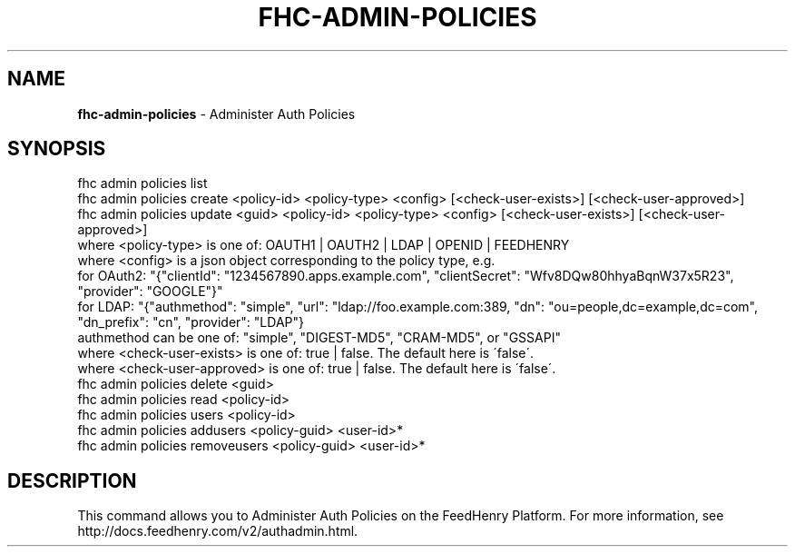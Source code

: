 .\" generated with Ronn/v0.7.3
.\" http://github.com/rtomayko/ronn/tree/0.7.3
.
.TH "FHC\-ADMIN\-POLICIES" "1" "August 2012" "" ""
.
.SH "NAME"
\fBfhc\-admin\-policies\fR \- Administer Auth Policies
.
.SH "SYNOPSIS"
.
.nf

fhc admin policies list
fhc admin policies create <policy\-id> <policy\-type> <config> [<check\-user\-exists>] [<check\-user\-approved>]
fhc admin policies update <guid> <policy\-id> <policy\-type> <config> [<check\-user\-exists>] [<check\-user\-approved>]
    where <policy\-type> is one of: OAUTH1 | OAUTH2 | LDAP | OPENID | FEEDHENRY
    where <config> is a json object corresponding to the policy type, e\.g\.
          for OAuth2: "{"clientId": "1234567890\.apps\.example\.com",  "clientSecret": "Wfv8DQw80hhyaBqnW37x5R23", "provider": "GOOGLE"}"
          for LDAP: "{"authmethod": "simple", "url": "ldap://foo\.example\.com:389, "dn": "ou=people,dc=example,dc=com", "dn_prefix": "cn", "provider": "LDAP"}
                       authmethod can be one of: "simple", "DIGEST\-MD5", "CRAM\-MD5", or "GSSAPI"
    where <check\-user\-exists> is one of: true | false\. The default here is \'false\'\.
    where <check\-user\-approved> is one of: true | false\. The default here is \'false\'\.
fhc admin policies delete <guid>
fhc admin policies read <policy\-id>
fhc admin policies users <policy\-id>
fhc admin policies addusers <policy\-guid> <user\-id>*
fhc admin policies removeusers <policy\-guid> <user\-id>*
.
.fi
.
.SH "DESCRIPTION"
This command allows you to Administer Auth Policies on the FeedHenry Platform\. For more information, see http://docs\.feedhenry\.com/v2/authadmin\.html\.
